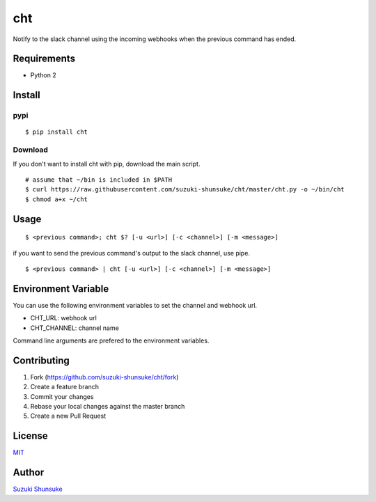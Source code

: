 cht
===

.. image:: https://badge.fury.io/py/cht.svg
    :target: https://badge.fury.io/py/cht

Notify to the slack channel using the incoming webhooks when the
previous command has ended.

Requirements
------------

-  Python 2

Install
-------

pypi
~~~~

::

    $ pip install cht

Download
~~~~~~~~

If you don't want to install cht with pip, download the main script.

::

    # assume that ~/bin is included in $PATH
    $ curl https://raw.githubusercontent.com/suzuki-shunsuke/cht/master/cht.py -o ~/bin/cht
    $ chmod a+x ~/cht

Usage
-----

::

    $ <previous command>; cht $? [-u <url>] [-c <channel>] [-m <message>]

if you want to send the previous command's output to the slack channel,
use pipe.

::

    $ <previous command> | cht [-u <url>] [-c <channel>] [-m <message>]

Environment Variable
--------------------

You can use the following environment variables to set the channel and
webhook url.

-  CHT\_URL: webhook url
-  CHT\_CHANNEL: channel name

Command line arguments are prefered to the environment variables.

Contributing
------------

1. Fork (https://github.com/suzuki-shunsuke/cht/fork)
2. Create a feature branch
3. Commit your changes
4. Rebase your local changes against the master branch
5. Create a new Pull Request

License
-------

`MIT <LICENSE>`__

Author
------

`Suzuki Shunsuke <https://github.com/suzuki-shunsuke>`__
